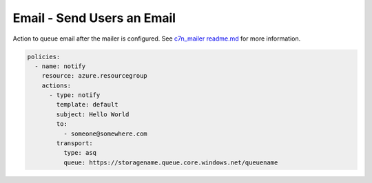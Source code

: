 Email - Send Users an Email
===========================

Action to queue email after the mailer is configured.  See `c7n_mailer readme.md <https://github.com/cloud-custodian/cloud-custodian/blob/master/tools/c7n_mailer/README.md#using-on-azure>`_ for more information.


.. code-block:: yaml

    policies:
      - name: notify
        resource: azure.resourcegroup
        actions:
          - type: notify
            template: default
            subject: Hello World
            to:
              - someone@somewhere.com
            transport:
              type: asq
              queue: https://storagename.queue.core.windows.net/queuename
